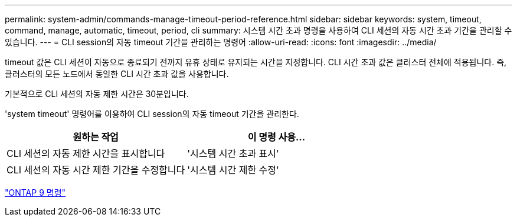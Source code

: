 ---
permalink: system-admin/commands-manage-timeout-period-reference.html 
sidebar: sidebar 
keywords: system, timeout, command, manage, automatic, timeout, period, cli 
summary: 시스템 시간 초과 명령을 사용하여 CLI 세션의 자동 시간 초과 기간을 관리할 수 있습니다. 
---
= CLI session의 자동 timeout 기간을 관리하는 명령어
:allow-uri-read: 
:icons: font
:imagesdir: ../media/


[role="lead"]
timeout 값은 CLI 세션이 자동으로 종료되기 전까지 유휴 상태로 유지되는 시간을 지정합니다. CLI 시간 초과 값은 클러스터 전체에 적용됩니다. 즉, 클러스터의 모든 노드에서 동일한 CLI 시간 초과 값을 사용합니다.

기본적으로 CLI 세션의 자동 제한 시간은 30분입니다.

'system timeout' 명령어를 이용하여 CLI session의 자동 timeout 기간을 관리한다.

|===
| 원하는 작업 | 이 명령 사용... 


 a| 
CLI 세션의 자동 제한 시간을 표시합니다
 a| 
'시스템 시간 초과 표시'



 a| 
CLI 세션의 자동 시간 제한 기간을 수정합니다
 a| 
'시스템 시간 제한 수정'

|===
http://docs.netapp.com/ontap-9/topic/com.netapp.doc.dot-cm-cmpr/GUID-5CB10C70-AC11-41C0-8C16-B4D0DF916E9B.html["ONTAP 9 명령"^]
